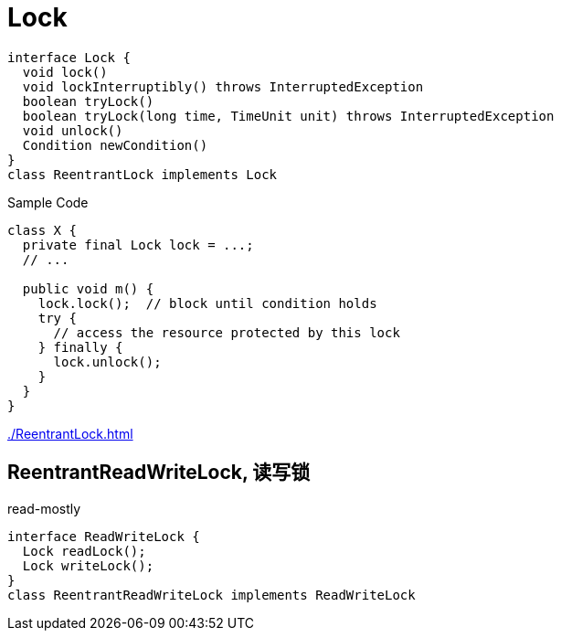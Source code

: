 = Lock

[plantuml,scale=0.5,svg]
----
interface Lock {
  void lock()
  void lockInterruptibly() throws InterruptedException
  boolean tryLock()
  boolean tryLock(long time, TimeUnit unit) throws InterruptedException
  void unlock()
  Condition newCondition()
}
class ReentrantLock implements Lock
----

.Sample Code
[source,java,linenums,indent=0]
----
class X {
  private final Lock lock = ...;
  // ...

  public void m() {
    lock.lock();  // block until condition holds
    try {
      // access the resource protected by this lock
    } finally {
      lock.unlock();
    }
  }
}
----

xref:./ReentrantLock.adoc[]

// TODO spinlock

== ReentrantReadWriteLock, 读写锁
read-mostly
[plantuml,scale=0.5,svg]
----
interface ReadWriteLock {
  Lock readLock();
  Lock writeLock();
}
class ReentrantReadWriteLock implements ReadWriteLock
----
